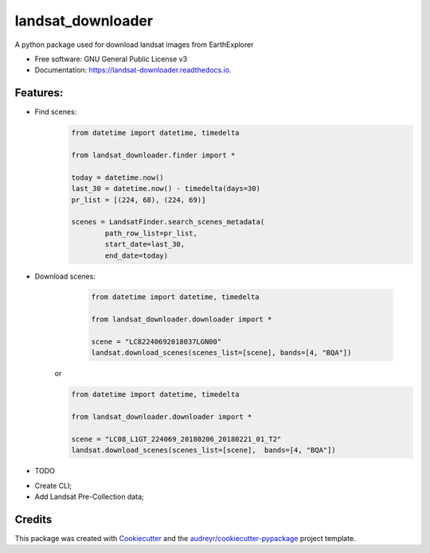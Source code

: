 ============
landsat_downloader
============

.. image:: https://img.shields.io/pypi/v/landsat_downloader.svg
        :target: https://pypi.python.org/pypi/landsat_downloader

.. image:: https://img.shields.io/travis/dagnaldo/landsat_downloader.svg
        :target: https://travis-ci.org/dagnaldo/landsat_downloader

.. image:: https://readthedocs.org/projects/landsat-downloader/badge/?version=latest
        :target: https://landsat-downloader.readthedocs.io/en/latest/?badge=latest
        :alt: Documentation Status


A python package used for download landsat images from EarthExplorer

* Free software: GNU General Public License v3
* Documentation: https://landsat-downloader.readthedocs.io.

Features:
--------

* Find scenes:
	.. code-block:: python
   
		from datetime import datetime, timedelta

		from landsat_downloader.finder import *

		today = datetime.now()
		last_30 = datetime.now() - timedelta(days=30)
		pr_list = [(224, 68), (224, 69)]

		scenes = LandsatFinder.search_scenes_metadata(
			path_row_list=pr_list, 
			start_date=last_30, 
			end_date=today)

* Download scenes:
	.. code-block:: python
    
		from datetime import datetime, timedelta

		from landsat_downloader.downloader import *

		scene = "LC82240692018037LGN00"
		landsat.download_scenes(scenes_list=[scene], bands=[4, "BQA"])

    or

    .. code-block:: python
    
		from datetime import datetime, timedelta

		from landsat_downloader.downloader import *

		scene = "LC08_L1GT_224069_20180206_20180221_01_T2"
		landsat.download_scenes(scenes_list=[scene],  bands=[4, "BQA"])


* TODO

- Create CLI;
- Add Landsat Pre-Collection data;

Credits
-------

This package was created with Cookiecutter_ and the `audreyr/cookiecutter-pypackage`_ project template.

.. _Cookiecutter: https://github.com/audreyr/cookiecutter
.. _`audreyr/cookiecutter-pypackage`: https://github.com/audreyr/cookiecutter-pypackage
